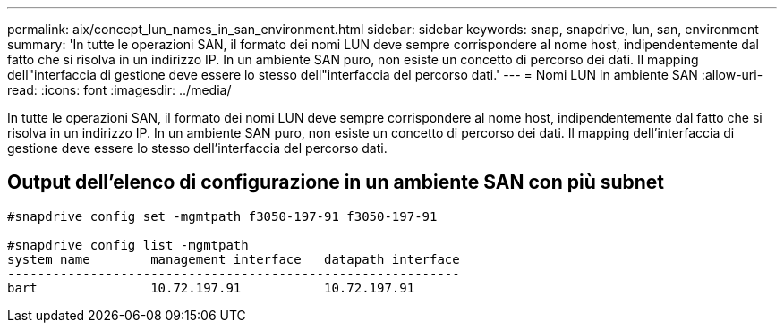 ---
permalink: aix/concept_lun_names_in_san_environment.html 
sidebar: sidebar 
keywords: snap, snapdrive, lun, san, environment 
summary: 'In tutte le operazioni SAN, il formato dei nomi LUN deve sempre corrispondere al nome host, indipendentemente dal fatto che si risolva in un indirizzo IP. In un ambiente SAN puro, non esiste un concetto di percorso dei dati. Il mapping dell"interfaccia di gestione deve essere lo stesso dell"interfaccia del percorso dati.' 
---
= Nomi LUN in ambiente SAN
:allow-uri-read: 
:icons: font
:imagesdir: ../media/


[role="lead"]
In tutte le operazioni SAN, il formato dei nomi LUN deve sempre corrispondere al nome host, indipendentemente dal fatto che si risolva in un indirizzo IP. In un ambiente SAN puro, non esiste un concetto di percorso dei dati. Il mapping dell'interfaccia di gestione deve essere lo stesso dell'interfaccia del percorso dati.



== Output dell'elenco di configurazione in un ambiente SAN con più subnet

[listing]
----

#snapdrive config set -mgmtpath f3050-197-91 f3050-197-91

#snapdrive config list -mgmtpath
system name        management interface   datapath interface
------------------------------------------------------------
bart               10.72.197.91           10.72.197.91
----